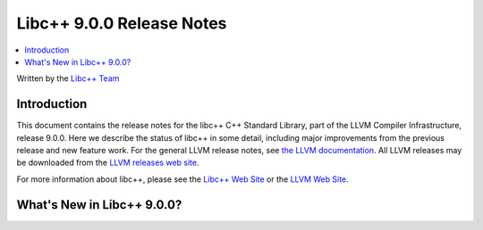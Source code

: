==========================
Libc++ 9.0.0 Release Notes
==========================

.. contents::
   :local:
   :depth: 2

Written by the `Libc++ Team <https://libcxx.llvm.org>`_


Introduction
============

This document contains the release notes for the libc++ C++ Standard Library,
part of the LLVM Compiler Infrastructure, release 9.0.0. Here we describe the
status of libc++ in some detail, including major improvements from the previous
release and new feature work. For the general LLVM release notes, see `the LLVM
documentation <https://llvm.org/docs/ReleaseNotes.html>`_. All LLVM releases may
be downloaded from the `LLVM releases web site <https://llvm.org/releases/>`_.

For more information about libc++, please see the `Libc++ Web Site
<https://libcxx.llvm.org>`_ or the `LLVM Web Site <https://llvm.org>`_.


What's New in Libc++ 9.0.0?
===========================
